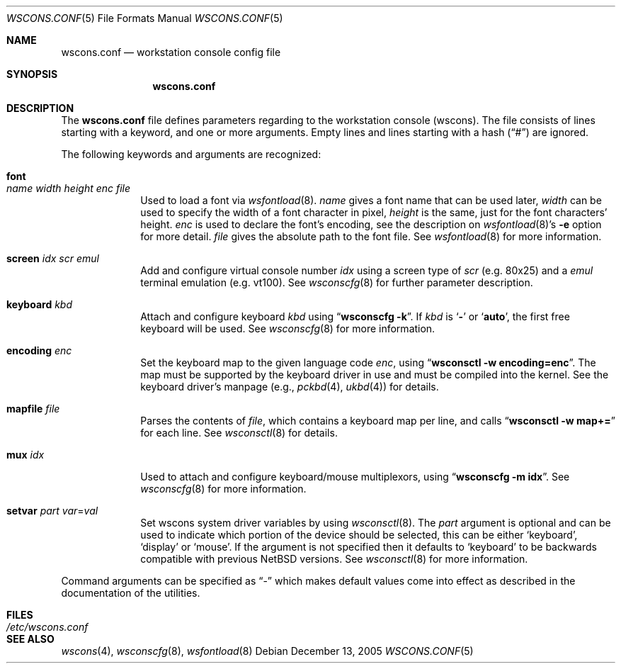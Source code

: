 .\"	$NetBSD: wscons.conf.5,v 1.14 2005/12/13 21:46:47 peter Exp $
.\"
.\" Copyright 2000, 2001 Hubert Feyrer <hubertf@NetBSD.org>
.\" All rights reserved.
.\"
.\" Redistribution and use in source and binary forms, with or without
.\" modification, are permitted provided that the following conditions
.\" are met:
.\" 1. Redistributions of source code must retain the above copyright
.\"    notice, this list of conditions and the following disclaimer.
.\" 2. Redistributions in binary form must reproduce the above copyright
.\"    notice, this list of conditions and the following disclaimer in the
.\"    documentation and/or other materials provided with the distribution.
.\" 3. All advertising materials mentioning features or use of this software
.\"    must display the following acknowledgement:
.\"      This product includes software developed by Hubert Feyrer for
.\"      the NetBSD Project.
.\" 4. The name of the author may not be used to endorse or promote products
.\"    derived from this software without specific prior written permission.
.\"
.\" THIS SOFTWARE IS PROVIDED BY THE AUTHOR ``AS IS'' AND ANY EXPRESS OR
.\" IMPLIED WARRANTIES, INCLUDING, BUT NOT LIMITED TO, THE IMPLIED WARRANTIES
.\" OF MERCHANTABILITY AND FITNESS FOR A PARTICULAR PURPOSE ARE DISCLAIMED.
.\" IN NO EVENT SHALL THE AUTHOR BE LIABLE FOR ANY DIRECT, INDIRECT,
.\" INCIDENTAL, SPECIAL, EXEMPLARY, OR CONSEQUENTIAL DAMAGES (INCLUDING, BUT
.\" NOT LIMITED TO, PROCUREMENT OF SUBSTITUTE GOODS OR SERVICES; LOSS OF USE,
.\" DATA, OR PROFITS; OR BUSINESS INTERRUPTION) HOWEVER CAUSED AND ON ANY
.\" THEORY OF LIABILITY, WHETHER IN CONTRACT, STRICT LIABILITY, OR TORT
.\" (INCLUDING NEGLIGENCE OR OTHERWISE) ARISING IN ANY WAY OUT OF THE USE OF
.\" THIS SOFTWARE, EVEN IF ADVISED OF THE POSSIBILITY OF SUCH DAMAGE.
.\"
.Dd December 13, 2005
.Dt WSCONS.CONF 5
.Os
.Sh NAME
.Nm wscons.conf
.Nd workstation console config file
.Sh SYNOPSIS
.Nm
.Sh DESCRIPTION
The
.Nm
file defines parameters regarding to the workstation console (wscons).
The file consists of lines starting with a keyword, and one or more arguments.
Empty lines and lines starting with a hash
.Pq Dq \&#
are ignored.
.Pp
The following keywords and arguments are recognized:
.Bl -tag -width keyboard
.It Sy font Xo
.Ar name Ar width Ar height
.Ar enc Ar file
.Xc
Used to load a font via
.Xr wsfontload 8 .
.Ar name
gives a font name that can be used later,
.Ar width
can be used to specify the width of a font character in pixel,
.Ar height
is the same, just for the font characters' height.
.Ar enc
is used to declare the font's encoding, see the description on
.Xr wsfontload 8 Ns 's
.Fl e
option for more detail.
.Ar file
gives the absolute path to the font file.
See
.Xr wsfontload 8
for more information.
.
.It Sy screen Ar idx Ar scr Ar emul
Add and configure virtual console number
.Ar idx
using a screen type of
.Ar scr
(e.g. 80x25) and a
.Ar emul
terminal emulation (e.g. vt100). See
.Xr wsconscfg 8
for further parameter description.
.
.It Sy keyboard Ar kbd
Attach and configure keyboard
.Ar kbd
using
.Dq Li "wsconscfg -k" .
If
.Ar kbd
is
.Sq Li -
or
.Sq Li auto ,
the first free keyboard will be used.
See
.Xr wsconscfg 8
for more information.
.
.It Sy encoding Ar enc
Set the keyboard map to the given language code
.Ar enc ,
using
.Dq Li "wsconsctl -w encoding=enc" .
The map must be supported by the keyboard driver in use and must be
compiled into the kernel.
See the keyboard driver's manpage (e.g.,
.Xr pckbd 4 ,
.Xr ukbd 4 )
for details.
.
.It Sy mapfile Ar file
Parses the contents of
.Ar file ,
which contains a keyboard map per line, and calls
.Dq Li "wsconsctl -w map+="
for each line.
See
.Xr wsconsctl 8
for details.
.
.It Sy mux Ar idx
Used to attach and configure keyboard/mouse multiplexors, using
.Dq Li "wsconscfg -m idx" .
See
.Xr wsconscfg 8
for more information.
.
.It Sy setvar Ar part Ar var Ns = Ns Ar val
Set wscons system driver variables by using
.Xr wsconsctl 8 .
The
.Ar part
argument is optional and can be used to indicate which portion of
the device should be selected, this can be either
.Sq keyboard ,
.Sq display
or
.Sq mouse .
If the argument is not specified then it defaults to
.Sq keyboard
to be backwards compatible with previous
.Nx
versions.
See
.Xr wsconsctl 8
for more information.
.El
.Pp
Command arguments can be specified as
.Dq -
which makes default values come into effect as described in the
documentation of the utilities.
.Sh FILES
.Bl -tag -width /etc/wscons.conf -compact
.It Pa /etc/wscons.conf
.El
.Sh SEE ALSO
.Xr wscons 4 ,
.Xr wsconscfg 8 ,
.Xr wsfontload 8
